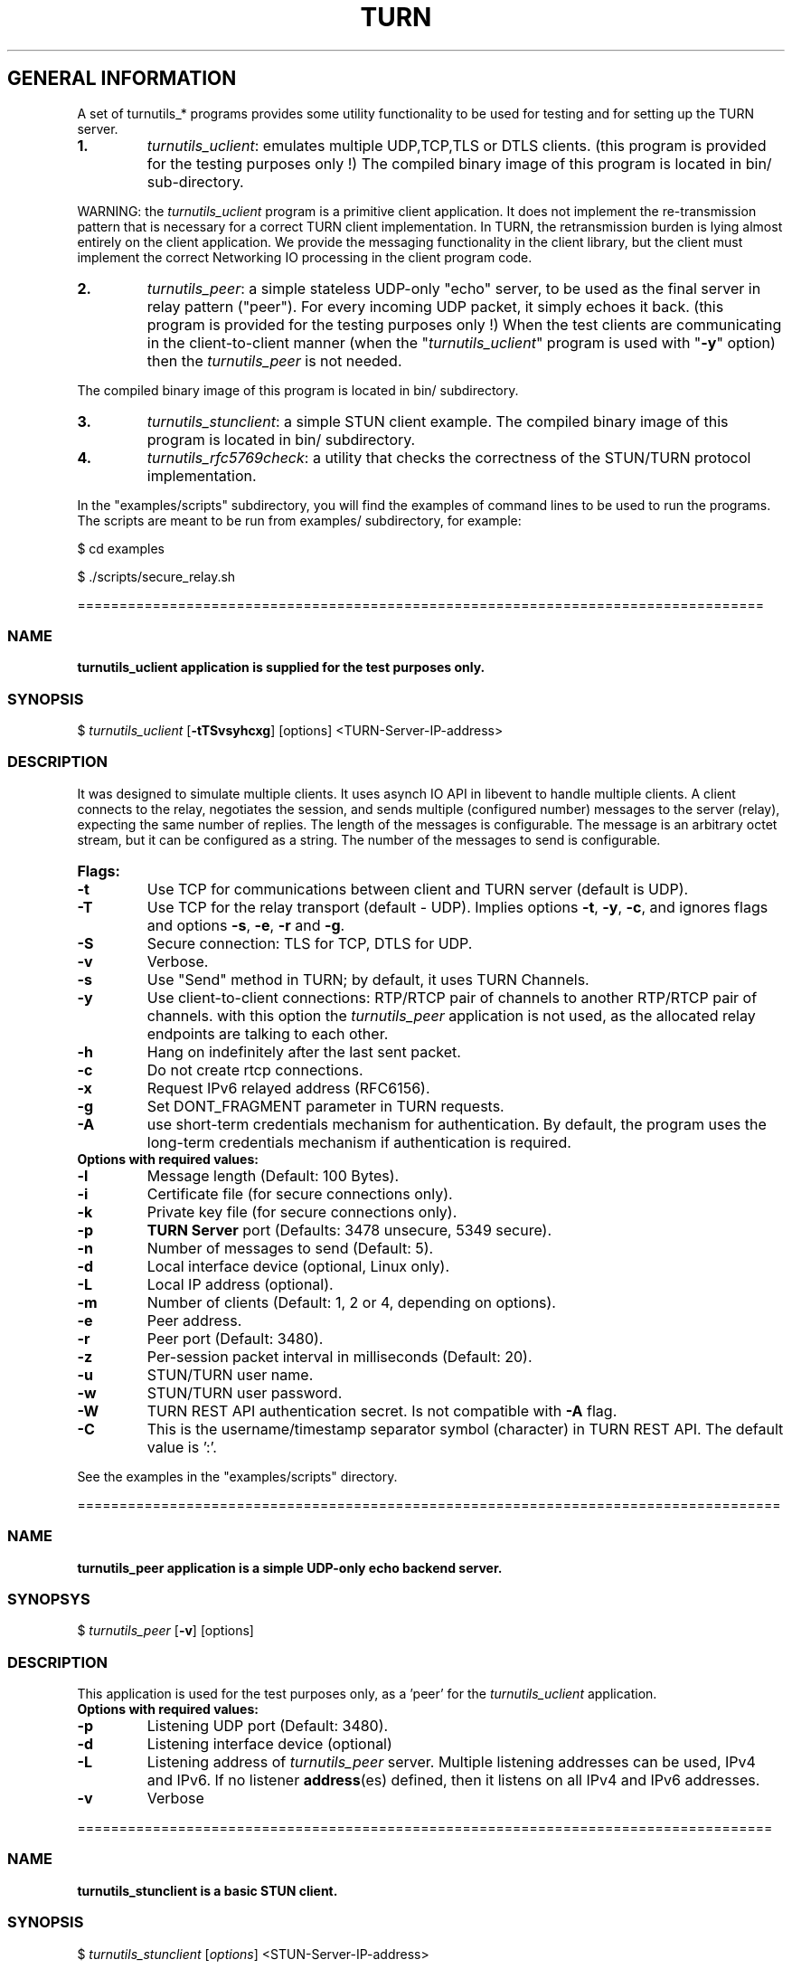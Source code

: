 .\" Text automatically generated by txt2man
.TH TURN  "26 April 2013" "" ""
.SH GENERAL INFORMATION

A set of turnutils_* programs provides some utility functionality to be used
for testing and for setting up the TURN server. 
.TP
.B
1.
\fIturnutils_uclient\fP: emulates multiple UDP,TCP,TLS or DTLS clients. 
(this program is provided for the testing purposes only !)
The compiled binary image of this program is located in bin/ 
sub-directory.
.PP
WARNING: the \fIturnutils_uclient\fP program is a primitive client application. 
It does not implement the re-transmission pattern that is necessary for 
a correct TURN client implementation. In TURN, the retransmission burden 
is lying almost entirely on the client application. We provide the messaging 
functionality in the client library, but the client must implement 
the correct Networking IO processing in the client program code.
.TP
.B
2.
\fIturnutils_peer\fP: a simple stateless UDP-only "echo" server, 
to be used as the final server in relay pattern ("peer"). For every incoming 
UDP packet, it simply echoes it back.
(this program is provided for the testing purposes only !) 
When the test clients are communicating in the client-to-client manner 
(when the "\fIturnutils_uclient\fP" program is used with "\fB-y\fP" option) then the 
\fIturnutils_peer\fP is not needed.
.PP
The compiled binary image of this program is located in bin/ subdirectory.
.TP
.B
3.
\fIturnutils_stunclient\fP: a simple STUN client example. 
The compiled binary image of this program is located in bin/ subdirectory.
.TP
.B
4.
\fIturnutils_rfc5769check\fP: a utility that checks the correctness of the STUN/TURN protocol implementation.
.PP
In the "examples/scripts" subdirectory, you will find the examples of command lines to be used 
to run the programs. The scripts are meant to be run from examples/ subdirectory, for example:
.PP
$ cd examples
.PP
$ ./scripts/secure_relay.sh
.PP
==================================================================================
.SS  NAME
\fB
\fBturnutils_uclient application is supplied for the test purposes only.
\fB
.SS  SYNOPSIS  

$ \fIturnutils_uclient\fP [\fB-tTSvsyhcxg\fP] [options] <TURN-Server-IP-address>
.SS  DESCRIPTION

It was designed to simulate multiple clients. It uses asynch IO API in 
libevent to handle multiple clients. A client connects to the relay, 
negotiates the session, and sends multiple (configured number) messages to the server (relay), 
expecting the same number of replies. The length of the messages is configurable. 
The message is an arbitrary octet stream, but it can be configured as a string. 
The number of the messages to send is configurable.
.TP
.B
Flags:
.TP
.B
\fB-t\fP
Use TCP for communications between client and TURN server (default is UDP).
.TP
.B
\fB-T\fP
Use TCP for the relay transport (default - UDP). Implies options \fB-t\fP, \fB-y\fP, \fB-c\fP, 
and ignores flags and options \fB-s\fP, \fB-e\fP, \fB-r\fP and \fB-g\fP.
.TP
.B
\fB-S\fP
Secure connection: TLS for TCP, DTLS for UDP.
.TP
.B
\fB-v\fP
Verbose.
.TP
.B
\fB-s\fP
Use "Send" method in TURN; by default, it uses TURN Channels.
.TP
.B
\fB-y\fP
Use client-to-client connections: 
RTP/RTCP pair of channels to another RTP/RTCP pair of channels.
with this option the \fIturnutils_peer\fP application is not used,
as the allocated relay endpoints are talking to each other.
.TP
.B
\fB-h\fP
Hang on indefinitely after the last sent packet.
.TP
.B
\fB-c\fP
Do not create rtcp connections.
.TP
.B
\fB-x\fP
Request IPv6 relayed address (RFC6156).
.TP
.B
\fB-g\fP
Set DONT_FRAGMENT parameter in TURN requests.
.TP
.B
\fB-A\fP
use short-term credentials mechanism for authentication. 
By default, the program uses the long-term credentials mechanism 
if authentication is required.
.TP
.B
Options with required values:
.TP
.B
\fB-l\fP
Message length (Default: 100 Bytes).
.TP
.B
\fB-i\fP
Certificate file (for secure connections only).
.TP
.B
\fB-k\fP
Private key file (for secure connections only).
.TP
.B
\fB-p\fP
\fBTURN Server\fP port (Defaults: 3478 unsecure, 5349 secure).
.TP
.B
\fB-n\fP
Number of messages to send (Default: 5).
.TP
.B
\fB-d\fP
Local interface device (optional, Linux only).
.TP
.B
\fB-L\fP
Local IP address (optional).
.TP
.B
\fB-m\fP
Number of clients (Default: 1, 2 or 4, depending on options).
.TP
.B
\fB-e\fP
Peer address.
.TP
.B
\fB-r\fP
Peer port (Default: 3480).
.TP
.B
\fB-z\fP
Per-session packet interval in milliseconds (Default: 20).
.TP
.B
\fB-u\fP
STUN/TURN user name.
.TP
.B
\fB-w\fP
STUN/TURN user password.
.TP
.B
\fB-W\fP
TURN REST API authentication secret. Is not compatible with \fB-A\fP flag.
.TP
.B
\fB-C\fP
This is the username/timestamp separator symbol (character) in TURN REST API. The default value is ':'.
.PP
See the examples in the "examples/scripts" directory.
.PP
====================================================================================
.SS  NAME
\fB
\fBturnutils_peer application is a simple UDP-only echo backend server.
\fB
.SS  SYNOPSYS

$ \fIturnutils_peer\fP [\fB-v\fP] [options]
.SS  DESCRIPTION

This application is used for the test purposes only, as a 'peer' for the \fIturnutils_uclient\fP application.
.TP
.B
Options with required values:
.TP
.B
\fB-p\fP
Listening UDP port (Default: 3480).
.TP
.B
\fB-d\fP
Listening interface device (optional)
.TP
.B
\fB-L\fP
Listening address of \fIturnutils_peer\fP server. Multiple listening addresses can be used, IPv4 and IPv6.
If no listener \fBaddress\fP(es) defined, then it listens on all IPv4 and IPv6 addresses.
.TP
.B
\fB-v\fP
Verbose
.PP
===================================================================================
.SS  NAME
\fB
\fBturnutils_stunclient is a basic STUN client.
\fB
.SS  SYNOPSIS
.nf
.fam C

$ \fIturnutils_stunclient\fP [\fIoptions\fP] <STUN-Server-IP-address>

.fam T
.fi
.fam T
.fi
.SS  DESCRIPTION

It sends a STUN request (over UDP) and shows the reply information.
.TP
.B
Options with required values:
.TP
.B
\fB-p\fP
STUN server port (Default: 3478).
.TP
.B
\fB-L\fP
Local address to use (optional).
.PP
The \fIturnutils_stunclient\fP program checks the results of the first request, 
and if it finds that the STUN server supports RFC 5780 
(the binding response reveals that) then the \fIturnutils_stunclient\fP makes a couple more 
requests with different parameters, to demonstrate the NAT discovery capabilities.
.PP
===================================================================================
.SS  NAME
\fB
\fBturnutils_rfc5769check utility tests the correctness of STUN protocol implementation.
\fB
.SS  SYNOPSIS
.nf
.fam C

$ \fIturnutils_rfc5769check\fP

.fam T
.fi
.fam T
.fi
.SS  DESCRIPTION

\fIturnutils_rfc5769check\fP tests the correctness of STUN protocol implementation 
against the test vectors predefined in RFC 5769 and prints the results of the tests on the screen.
.TP
.B
Usage:
.PP
$ \fIturnutils_rfc5769check\fP
.PP
===================================================================================
.SH DOCS

After installation, run the command:
.PP
$ man \fIturnutils\fP
.PP
or in the project root directory:
.PP
$ man \fB-M\fP man \fIturnutils\fP
.PP
to see the man page.
.PP
===================================================================================
.SH STANDARDS

new STUN RFC 5389
.PP
TURN RFC 5766
.PP
TURN-TCP extention RFC 6062
.PP
TURN IPv6 extention RFC 6156
.PP
STUN/TURN test vectors RFC 5769
.PP
STUN NAT behavior discovery RFC 5780
.PP
===================================================================================
.SH SEE ALSO

\fIturnserver\fP, \fIturnadmin\fP
.RE
.PP
===================================================================================
.SH AUTHORS

Oleg Moskalenko <mom040267@gmail.com>
